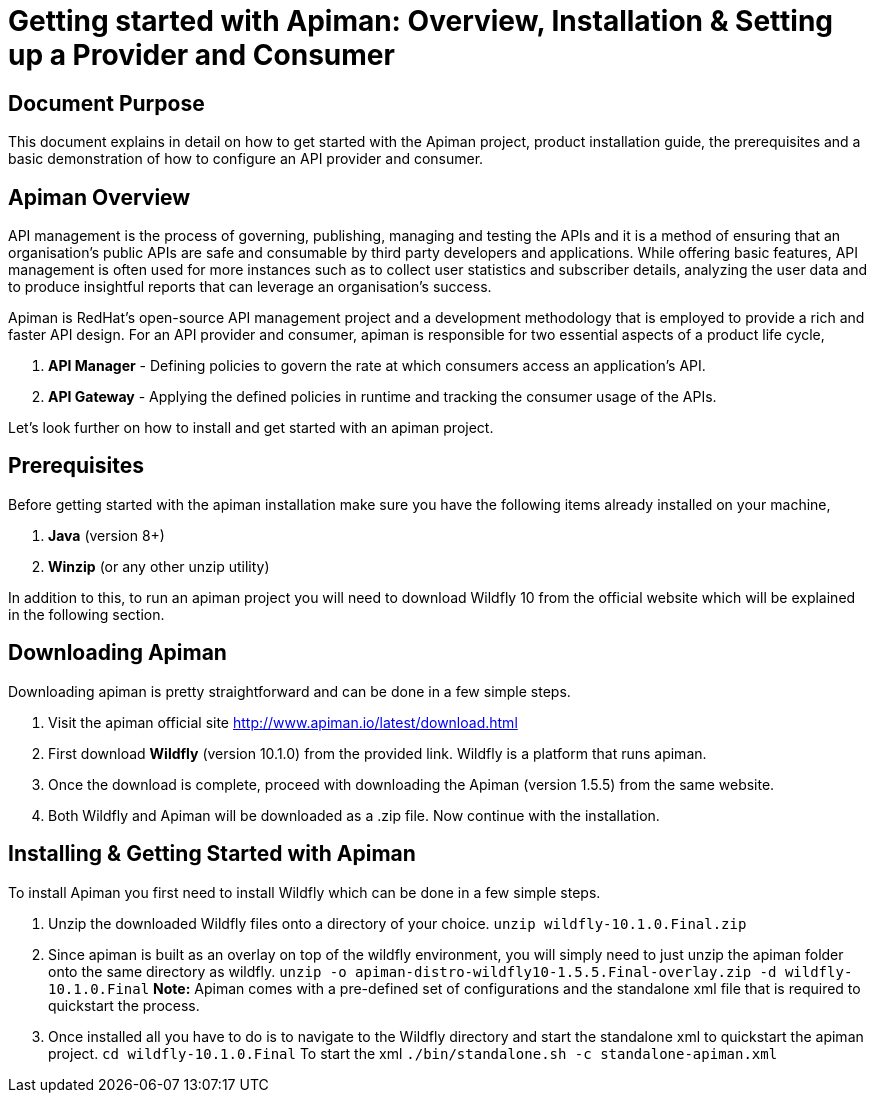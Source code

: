 = Getting started with Apiman: Overview, Installation & Setting up a Provider and Consumer
:experimental:

== Document Purpose

This document explains in detail on how to get started with the Apiman project, product installation guide, the prerequisites and a basic demonstration of how to configure an API provider and consumer.  

== Apiman Overview

API management is the process of governing, publishing, managing and testing the APIs and it is a method of ensuring that an organisation’s public APIs are safe and consumable by third party developers and applications. While offering basic features, API management is often used for more instances such as to collect user statistics and subscriber details, analyzing the user data and to produce insightful reports that can leverage an organisation’s success.

Apiman is RedHat’s open-source API management project and a development methodology that is employed to provide a rich and faster API design. For an API provider and consumer, apiman is responsible for two essential aspects of a product life cycle,

. *API Manager* - Defining policies to govern the rate at which consumers access an application’s API. 
. *API Gateway* - Applying the defined policies in runtime and tracking the consumer usage of the APIs.

Let’s look further on how to install and get started with an apiman project.

== Prerequisites

Before getting started with the apiman installation make sure you have the following items already installed on your machine,

. *Java* (version 8+)
. *Winzip* (or any other unzip utility)

In addition to this, to run an apiman project you will need to download Wildfly 10 from the official website which will be explained in the following section. 

== Downloading Apiman

Downloading apiman is pretty straightforward and can be done in a few simple steps. 

. Visit the apiman official site link:http://www.apiman.io/latest/download.html[http://www.apiman.io/latest/download.html]
. First download *Wildfly* (version 10.1.0) from the provided link. Wildfly is a platform that runs apiman.
. Once the download is complete, proceed with downloading the Apiman (version 1.5.5) from the same website. 
. Both Wildfly and Apiman will be downloaded as a .zip file. Now continue with the installation.

== Installing & Getting Started with Apiman

To install Apiman you first need to install Wildfly which can be done in a few simple steps.

. Unzip the downloaded Wildfly files onto a directory of your choice.
[command]`unzip wildfly-10.1.0.Final.zip`

. Since apiman is built as an overlay on top of the wildfly environment, you will simply need to just unzip the apiman folder onto the same directory as wildfly. [command]`unzip -o apiman-distro-wildfly10-1.5.5.Final-overlay.zip -d wildfly-10.1.0.Final`
*Note:* Apiman comes with a pre-defined set of configurations and the standalone xml file that is required to quickstart the process. 

. Once installed all you have to do is to navigate to the Wildfly directory and start the standalone xml to quickstart the apiman project.
[command]`cd wildfly-10.1.0.Final`
To start the xml [command]`./bin/standalone.sh -c standalone-apiman.xml`





